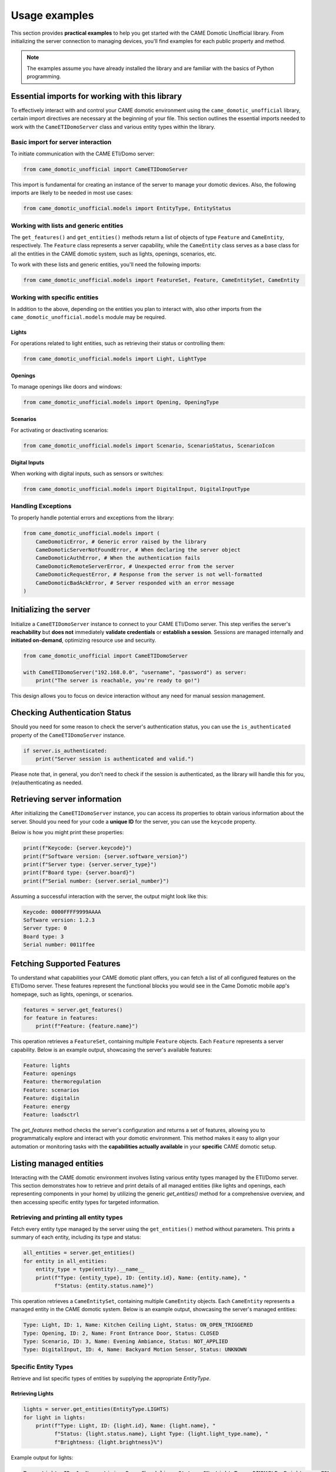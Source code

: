 Usage examples
==============

This section provides **practical examples** to help you get started with the
CAME Domotic Unofficial library. From initializing the server connection to
managing devices, you'll find examples for each public property and method.

.. note:: 
    The examples assume you have already installed the library and are familiar
    with the basics of Python programming.

Essential imports for working with this library
-----------------------------------------------

To effectively interact with and control your CAME domotic environment using the
``came_domotic_unofficial`` library, certain import directives are necessary at the
beginning of your file. This section outlines the essential imports needed to work with
the ``CameETIDomoServer`` class and various entity types within the library.

Basic import for server interaction
^^^^^^^^^^^^^^^^^^^^^^^^^^^^^^^^^^^

To initiate communication with the CAME ETI/Domo server:

.. code-block:: python

    from came_domotic_unofficial import CameETIDomoServer

This import is fundamental for creating an instance of the server to manage your domotic
devices. Also, the following imports are likely to be needed in most use cases:

.. code-block:: python

    from came_domotic_unofficial.models import EntityType, EntityStatus

Working with lists and generic entities
^^^^^^^^^^^^^^^^^^^^^^^^^^^^^^^^^^^^^^^

The ``get_features()`` and ``get_entities()`` methods return a list of objects of type
``Feature`` and ``CameEntity``, respectively. The ``Feature`` class represents a server
capability, while the ``CameEntity`` class serves as a base class for all the entities
in the CAME domotic system, such as lights, openings, scenarios, etc.

To work with these lists and generic entities, you'll need the following imports:

.. code-block:: python

    from came_domotic_unofficial.models import FeatureSet, Feature, CameEntitySet, CameEntity

Working with specific entities
^^^^^^^^^^^^^^^^^^^^^^^^^^^^^^

In addition to the above, depending on the entities you plan to interact with,
also other imports from the ``came_domotic_unofficial.models`` module may be required.

Lights
""""""

For operations related to light entities, such as retrieving their status or controlling
them:

.. code-block:: python

    from came_domotic_unofficial.models import Light, LightType

Openings
""""""""

To manage openings like doors and windows:

.. code-block:: python

    from came_domotic_unofficial.models import Opening, OpeningType

Scenarios
"""""""""

For activating or deactivating scenarios:

.. code-block:: python

    from came_domotic_unofficial.models import Scenario, ScenarioStatus, ScenarioIcon

Digital Inputs
""""""""""""""

When working with digital inputs, such as sensors or switches:

.. code-block:: python

    from came_domotic_unofficial.models import DigitalInput, DigitalInputType

Handling Exceptions
^^^^^^^^^^^^^^^^^^^

To properly handle potential errors and exceptions from the library:

.. code-block:: python

    from came_domotic_unofficial.models import (
        CameDomoticError, # Generic error raised by the library
        CameDomoticServerNotFoundError, # When declaring the server object
        CameDomoticAuthError, # When the authentication fails
        CameDomoticRemoteServerError, # Unexpected error from the server
        CameDomoticRequestError, # Response from the server is not well-formatted
        CameDomoticBadAckError, # Server responded with an error message
    )

Initializing the server
-----------------------

Initialize a ``CameETIDomoServer`` instance to connect to your CAME ETI/Domo server. 
This step verifies the server's **reachability** but **does not** immediately
**validate credentials** or **establish a session**. Sessions are managed internally
and **initiated on-demand**, optimizing resource use and security.

.. code-block:: python

    from came_domotic_unofficial import CameETIDomoServer

    with CameETIDomoServer("192.168.0.0", "username", "password") as server:
        print("The server is reachable, you're ready to go!")

This design allows you to focus on device interaction without any need for manual session
management.

Checking Authentication Status
------------------------------

Should you need for some reason to check the server's authentication status, you can use
the ``is_authenticated`` property of the ``CameETIDomoServer`` instance.

.. code-block:: python

    if server.is_authenticated:
        print("Server session is authenticated and valid.")

Please note that, in general, you don't need to check if the session is authenticated,
as the library will handle this for you, (re)authenticating as needed.

Retrieving server information
-----------------------------

After initializing the ``CameETIDomoServer`` instance, you can access its properties to
obtain various information about the server. Should you need for your code a **unique
ID** for the server, you can use the ``keycode`` property.

Below is how you might print these properties:

.. code-block:: python

    print(f"Keycode: {server.keycode}")
    print(f"Software version: {server.software_version}")
    print(f"Server type: {server.server_type}")
    print(f"Board type: {server.board}")
    print(f"Serial number: {server.serial_number}")

Assuming a successful interaction with the server, the output might look like this:

.. code-block:: text

    Keycode: 0000FFFF9999AAAA
    Software version: 1.2.3
    Server type: 0
    Board type: 3
    Serial number: 0011ffee

Fetching Supported Features
---------------------------

To understand what capabilities your CAME domotic plant offers, you can fetch
a list of all configured features on the ETI/Domo server. These features
represent the functional blocks you would see in the Came Domotic mobile
app's homepage, such as lights, openings, or scenarios.

.. code-block:: python

    features = server.get_features()
    for feature in features:
        print(f"Feature: {feature.name}")

This operation retrieves a ``FeatureSet``, containing multiple ``Feature`` objects. Each
``Feature`` represents a server capability. Below is an example output, showcasing the
server's available features:

.. code-block:: text

    Feature: lights
    Feature: openings
    Feature: thermoregulation
    Feature: scenarios
    Feature: digitalin
    Feature: energy
    Feature: loadsctrl

The `get_features` method checks the server's configuration and returns a set of
features, allowing you to programmatically explore and interact with your domotic
environment. This method makes it easy to align your automation or monitoring tasks with
the **capabilities actually available** in your **specific** CAME domotic setup.


Listing managed entities
------------------------

Interacting with the CAME domotic environment involves listing various entity types
managed by the ETI/Domo server. This section demonstrates how to retrieve and print
details of all managed entities (like lights and openings, each representing components
in your home) by utilizing the generic `get_entities()` method for a comprehensive
overview, and then accessing specific entity types for targeted information.

Retrieving and printing all entity types
^^^^^^^^^^^^^^^^^^^^^^^^^^^^^^^^^^^^^^^^

Fetch every entity type managed by the server using the ``get_entities()`` method
without parameters. This prints a summary of each entity, including its type and status:

.. code-block:: python

    all_entities = server.get_entities()
    for entity in all_entities:
        entity_type = type(entity).__name__
        print(f"Type: {entity_type}, ID: {entity.id}, Name: {entity.name}, "
              f"Status: {entity.status.name}")

This operation retrieves a ``CameEntitySet``, containing multiple ``CameEntity``
objects. Each ``CameEntity`` represents a managed entity in the CAME domotic system.
Below is an example output, showcasing the server's managed entities:

.. code-block:: text

    Type: Light, ID: 1, Name: Kitchen Ceiling Light, Status: ON_OPEN_TRIGGERED
    Type: Opening, ID: 2, Name: Front Entrance Door, Status: CLOSED
    Type: Scenario, ID: 3, Name: Evening Ambiance, Status: NOT_APPLIED
    Type: DigitalInput, ID: 4, Name: Backyard Motion Sensor, Status: UNKNOWN

Specific Entity Types
^^^^^^^^^^^^^^^^^^^^^

Retrieve and list specific types of entities by supplying the appropriate `EntityType`.

Retrieving Lights
"""""""""""""""""

.. code-block:: python

    lights = server.get_entities(EntityType.LIGHTS)
    for light in lights:
        print(f"Type: Light, ID: {light.id}, Name: {light.name}, "
              f"Status: {light.status.name}, Light Type: {light.light_type.name}, "
              f"Brightness: {light.brightness}%")

Example output for lights:

.. code-block:: text

    Type: Light, ID: 1, Name: Living Room Chandelier, Status: ON, Light Type: DIMMABLE, Brightness: 75%
    Type: Light, ID: 2, Name: Hallway Night Light, Status: OFF, Light Type: ON_OFF, Brightness: 100%

Retrieving Openings
"""""""""""""""""""

.. code-block:: python

    openings = server.get_entities(EntityType.OPENINGS)
    for opening in openings:
        print(f"Type: Opening, ID: {opening.id}, Name: {opening.name}, "
              f"Status: {opening.status.name}, Opening Type: {opening.opening_type.name}")

Example output for openings:

.. code-block:: text

    Type: Opening, ID: 1, Name: Kitchen Window, Status: ON_OPEN_TRIGGERED, Opening Type: OPEN_CLOSE
    Type: Opening, ID: 3, Name: Garage Door, Status: CLOSED, Opening Type: OPEN_CLOSE

Retrieving Scenarios
""""""""""""""""""""

.. code-block:: python

    scenarios = server.get_entities(EntityType.SCENARIOS)
    for scenario in scenarios:
        print(f"Type: Scenario, ID: {scenario.id}, Name: {scenario.name}, "
              f"Status: {scenario.scenario_status.name}, Icon: {scenario.icon.name}, "
              f"User Defined: {scenario.is_user_defined}")

Example output for scenarios:

.. code-block:: text

    Type: Scenario, ID: 1, Name: Leave Home, Status: APPLIED, Icon: OPENINGS_CLOSE, User Defined: True
    Type: Scenario, ID: 2, Name: Wake Up, Status: NOT_APPLIED, Icon: LIGHTS, User Defined: False

This examples provide a practical guide for querying and understanding the diverse
entities within your CAME domotic setup, supporting management and automation of your
smart home environment.

Updating an entity's status
---------------------------

Interact with and control your CAME domotic environment by updating the status of
various entities using the ``set_entity_status`` method.

Updating Light status
^^^^^^^^^^^^^^^^^^^^^

Change the status of a light entity, including adjusting brightness for dimmable lights.
Please note that the ``brightness`` parameter is not mandatory: if not provided, the
brightness will remain unchanged.

.. code-block:: python

    # Example 1: Turning off an ON_OFF type light
    kitchen_ceiling_light_id = 1  # Assuming 1 is the ID for the Kitchen Ceiling Light
    success_kitchen = server.set_entity_status(
        Light, 
        kitchen_ceiling_light_id, 
        status=EntityStatus.OFF_STOPPED
    )

    print("Update status for Kitchen Ceiling Light:", "Success" if success_kitchen else "Failed")

    # Example 2: Turning on a dimmable light (Living Room Dimmer) to 70% brightness
    living_room_dimmer_id = 7  # Assuming 7 is the ID for the Living Room Dimmer
    success_living_room = server.set_entity_status(
        Light, 
        living_room_dimmer_id, 
        status=EntityStatus.ON_OPEN_TRIGGERED, 
        brightness=70 # Set brightness to 70%
    )
    print("Update status for Living Room Dimmer:", "Success" if success_living_room else "Failed")

Example output:

.. code-block:: text

    Update status for Kitchen Ceiling Light: Success
    Update status for Living Room Dimmer: Success


Updating Opening status
^^^^^^^^^^^^^^^^^^^^^^^

Modify the status of an opening entity (e.g. roller shutter,  or awning). This example
demonstrates closing the bedroom roller shutter.

.. code-block:: python

    bedroom_roller_shutter_id = 22  # Assuming 22 is the ID for the Living Room Dimmer
    success = server.set_entity_status(
        Opening, 
        bedroom_roller_shutter_id, 
        status=EntityStatus.CLOSED
    )
    print("Update Status:", "Success" if success else "Failed")

Example Output:

.. code-block:: text

    Update Status: Success

Scenario activation
^^^^^^^^^^^^^^^^^^^

Trigger a predefined scenario. This example shows how to activate the "Good night"
scenario.

.. code-block:: python

    goodnight_scenario_id = 5  # Assuming 5 is the ID for the Living Room Dimmer
    success = server.set_entity_status(
        Scenario, 
        goodnight_scenario_id, 
        status=EntityStatus.ON_OPEN_TRIGGERED
    )
    print("Activation Status:", "Triggered" if success else "Failed")

Example Output:

.. code-block:: text

    Activation Status: Triggered
